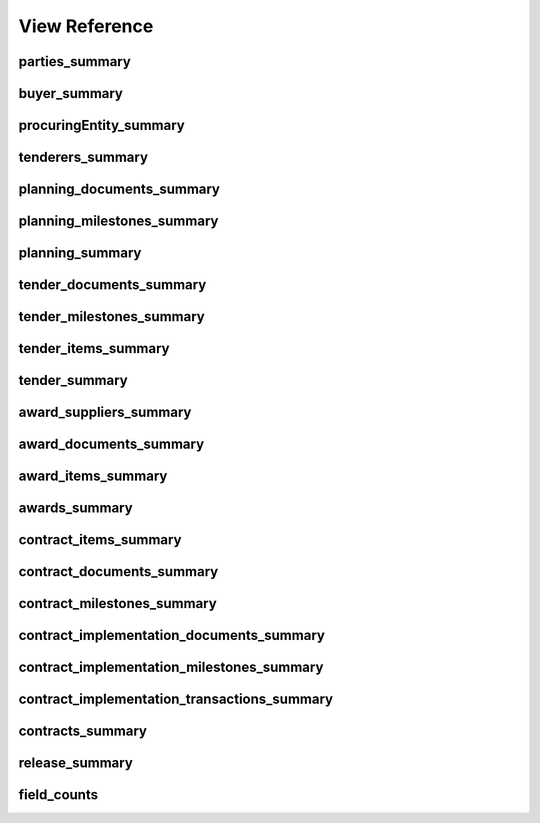 
View Reference
==============

parties_summary
-----------------------------------------------
.. csv-table::
   :header-rows: 1
   :widths: 10, 10, 40
   :file: view_definitions/parties_summary.csv

buyer_summary
-----------------------------------------------
.. csv-table::
   :header-rows: 1
   :widths: 10, 10, 40
   :file: view_definitions/buyer_summary.csv

procuringEntity_summary
-----------------------------------------------
.. csv-table::
   :header-rows: 1
   :widths: 10, 10, 40
   :file: view_definitions/procuringEntity_summary.csv

tenderers_summary
-----------------------------------------------
.. csv-table::
   :header-rows: 1
   :widths: 10, 10, 40
   :file: view_definitions/tenderers_summary.csv

planning_documents_summary
-----------------------------------------------
.. csv-table::
   :header-rows: 1
   :widths: 10, 10, 40
   :file: view_definitions/planning_documents_summary.csv

planning_milestones_summary
-----------------------------------------------
.. csv-table::
   :header-rows: 1
   :widths: 10, 10, 40
   :file: view_definitions/planning_milestones_summary.csv

planning_summary
-----------------------------------------------
.. csv-table::
   :header-rows: 1
   :widths: 10, 10, 40
   :file: view_definitions/planning_summary.csv

tender_documents_summary
-----------------------------------------------
.. csv-table::
   :header-rows: 1
   :widths: 10, 10, 40
   :file: view_definitions/tender_documents_summary.csv

tender_milestones_summary
-----------------------------------------------
.. csv-table::
   :header-rows: 1
   :widths: 10, 10, 40
   :file: view_definitions/tender_milestones_summary.csv

tender_items_summary
-----------------------------------------------
.. csv-table::
   :header-rows: 1
   :widths: 10, 10, 40
   :file: view_definitions/tender_items_summary.csv

tender_summary
-----------------------------------------------
.. csv-table::
   :header-rows: 1
   :widths: 10, 10, 40
   :file: view_definitions/tender_summary.csv

award_suppliers_summary
-----------------------------------------------
.. csv-table::
   :header-rows: 1
   :widths: 10, 10, 40
   :file: view_definitions/award_suppliers_summary.csv

award_documents_summary
-----------------------------------------------
.. csv-table::
   :header-rows: 1
   :widths: 10, 10, 40
   :file: view_definitions/award_documents_summary.csv

award_items_summary
-----------------------------------------------
.. csv-table::
   :header-rows: 1
   :widths: 10, 10, 40
   :file: view_definitions/award_items_summary.csv

awards_summary
-----------------------------------------------
.. csv-table::
   :header-rows: 1
   :widths: 10, 10, 40
   :file: view_definitions/awards_summary.csv

contract_items_summary
-----------------------------------------------
.. csv-table::
   :header-rows: 1
   :widths: 10, 10, 40
   :file: view_definitions/contract_items_summary.csv

contract_documents_summary
-----------------------------------------------
.. csv-table::
   :header-rows: 1
   :widths: 10, 10, 40
   :file: view_definitions/contract_documents_summary.csv

contract_milestones_summary
-----------------------------------------------
.. csv-table::
   :header-rows: 1
   :widths: 10, 10, 40
   :file: view_definitions/contract_milestones_summary.csv

contract_implementation_documents_summary
-----------------------------------------------
.. csv-table::
   :header-rows: 1
   :widths: 10, 10, 40
   :file: view_definitions/contract_implementation_documents_summary.csv

contract_implementation_milestones_summary
-----------------------------------------------
.. csv-table::
   :header-rows: 1
   :widths: 10, 10, 40
   :file: view_definitions/contract_implementation_milestones_summary.csv

contract_implementation_transactions_summary
-----------------------------------------------
.. csv-table::
   :header-rows: 1
   :widths: 10, 10, 40
   :file: view_definitions/contract_implementation_transactions_summary.csv

contracts_summary
-----------------------------------------------
.. csv-table::
   :header-rows: 1
   :widths: 10, 10, 40
   :file: view_definitions/contracts_summary.csv

release_summary
-----------------------------------------------
.. csv-table::
   :header-rows: 1
   :widths: 10, 10, 40
   :file: view_definitions/release_summary.csv

field_counts
-----------------------------------------------
.. csv-table::
   :header-rows: 1
   :widths: 10, 10, 40
   :file: view_definitions/field_counts.csv
